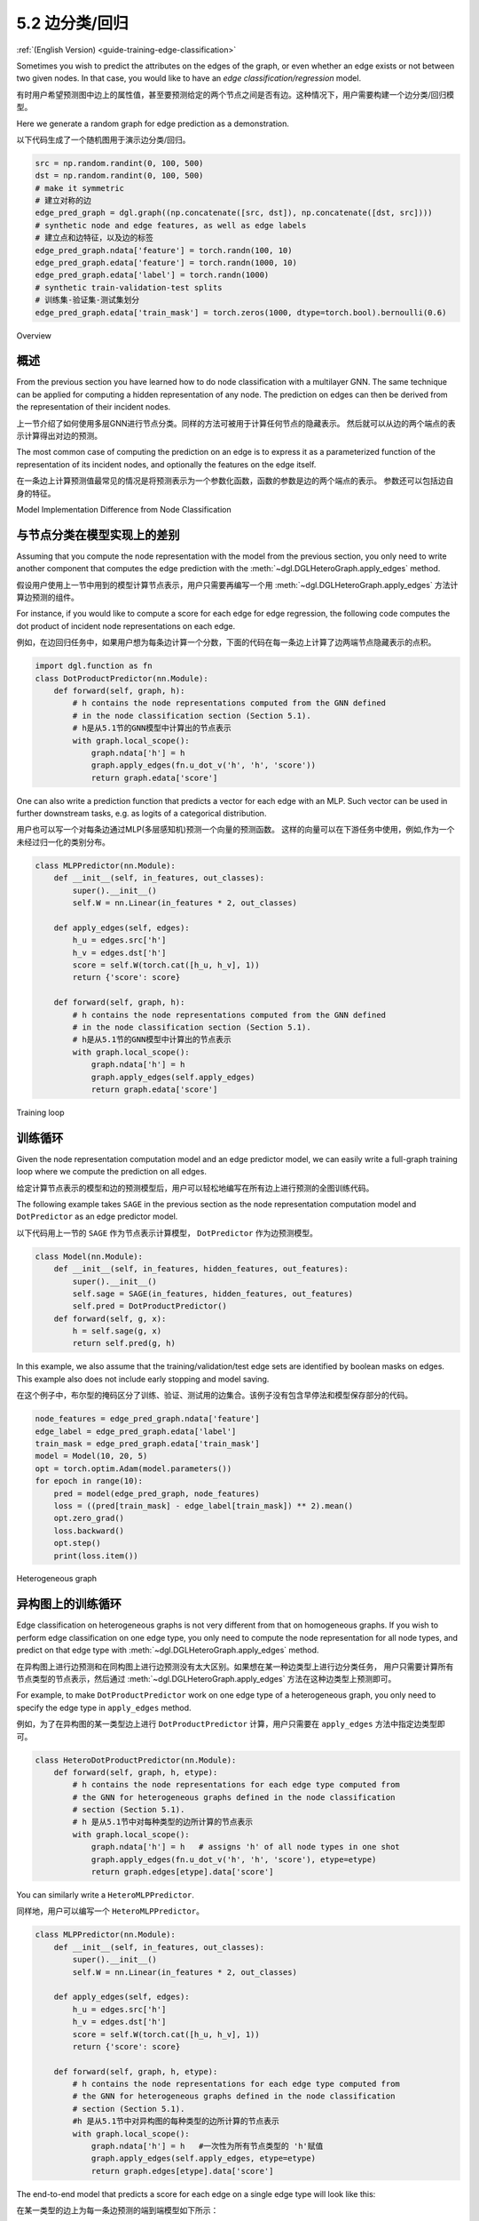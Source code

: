 .. _guide_cn-training-edge-classification:

5.2 边分类/回归
---------------------------------------------

:ref:`(English Version) <guide-training-edge-classification>`

Sometimes you wish to predict the attributes on the edges of the graph,
or even whether an edge exists or not between two given nodes. In that
case, you would like to have an *edge classification/regression* model.

有时用户希望预测图中边上的属性值，甚至要预测给定的两个节点之间是否有边。这种情况下，用户需要构建一个边分类/回归模型。

Here we generate a random graph for edge prediction as a demonstration.

以下代码生成了一个随机图用于演示边分类/回归。

.. code:: ipython3

    src = np.random.randint(0, 100, 500)
    dst = np.random.randint(0, 100, 500)
    # make it symmetric
    # 建立对称的边
    edge_pred_graph = dgl.graph((np.concatenate([src, dst]), np.concatenate([dst, src])))
    # synthetic node and edge features, as well as edge labels
    # 建立点和边特征，以及边的标签
    edge_pred_graph.ndata['feature'] = torch.randn(100, 10)
    edge_pred_graph.edata['feature'] = torch.randn(1000, 10)
    edge_pred_graph.edata['label'] = torch.randn(1000)
    # synthetic train-validation-test splits
    # 训练集-验证集-测试集划分
    edge_pred_graph.edata['train_mask'] = torch.zeros(1000, dtype=torch.bool).bernoulli(0.6)

Overview

概述
~~~~~~~~

From the previous section you have learned how to do node classification
with a multilayer GNN. The same technique can be applied for computing a
hidden representation of any node. The prediction on edges can then be
derived from the representation of their incident nodes.

上一节介绍了如何使用多层GNN进行节点分类。同样的方法可被用于计算任何节点的隐藏表示。
然后就可以从边的两个端点的表示计算得出对边的预测。

The most common case of computing the prediction on an edge is to
express it as a parameterized function of the representation of its
incident nodes, and optionally the features on the edge itself.

在一条边上计算预测值最常见的情况是将预测表示为一个参数化函数，函数的参数是边的两个端点的表示。
参数还可以包括边自身的特征。

Model Implementation Difference from Node Classification

与节点分类在模型实现上的差别
~~~~~~~~~~~~~~~~~~~~~~~~~~~~~~~~~~~~~~~~~~~~~~~~~~~~~~~~

Assuming that you compute the node representation with the model from
the previous section, you only need to write another component that
computes the edge prediction with the
:meth:`~dgl.DGLHeteroGraph.apply_edges` method.

假设用户使用上一节中用到的模型计算节点表示，用户只需要再编写一个用 :meth:`~dgl.DGLHeteroGraph.apply_edges` 方法计算边预测的组件。

For instance, if you would like to compute a score for each edge for
edge regression, the following code computes the dot product of incident
node representations on each edge.

例如，在边回归任务中，如果用户想为每条边计算一个分数，下面的代码在每一条边上计算了边两端节点隐藏表示的点积。

.. code:: python

    import dgl.function as fn
    class DotProductPredictor(nn.Module):
        def forward(self, graph, h):
            # h contains the node representations computed from the GNN defined
            # in the node classification section (Section 5.1).
            # h是从5.1节的GNN模型中计算出的节点表示
            with graph.local_scope():
                graph.ndata['h'] = h
                graph.apply_edges(fn.u_dot_v('h', 'h', 'score'))
                return graph.edata['score']

One can also write a prediction function that predicts a vector for each
edge with an MLP. Such vector can be used in further downstream tasks,
e.g. as logits of a categorical distribution.

用户也可以写一个对每条边通过MLP(多层感知机)预测一个向量的预测函数。
这样的向量可以在下游任务中使用，例如,作为一个未经过归一化的类别分布。

.. code:: python

    class MLPPredictor(nn.Module):
        def __init__(self, in_features, out_classes):
            super().__init__()
            self.W = nn.Linear(in_features * 2, out_classes)
    
        def apply_edges(self, edges):
            h_u = edges.src['h']
            h_v = edges.dst['h']
            score = self.W(torch.cat([h_u, h_v], 1))
            return {'score': score}
    
        def forward(self, graph, h):
            # h contains the node representations computed from the GNN defined
            # in the node classification section (Section 5.1).
            # h是从5.1节的GNN模型中计算出的节点表示
            with graph.local_scope():
                graph.ndata['h'] = h
                graph.apply_edges(self.apply_edges)
                return graph.edata['score']

Training loop

训练循环
~~~~~~~~~~~~~

Given the node representation computation model and an edge predictor
model, we can easily write a full-graph training loop where we compute
the prediction on all edges.

给定计算节点表示的模型和边的预测模型后，用户可以轻松地编写在所有边上进行预测的全图训练代码。

The following example takes ``SAGE`` in the previous section as the node
representation computation model and ``DotPredictor`` as an edge
predictor model.

以下代码用上一节的 ``SAGE`` 作为节点表示计算模型， ``DotPredictor`` 作为边预测模型。

.. code:: python

    class Model(nn.Module):
        def __init__(self, in_features, hidden_features, out_features):
            super().__init__()
            self.sage = SAGE(in_features, hidden_features, out_features)
            self.pred = DotProductPredictor()
        def forward(self, g, x):
            h = self.sage(g, x)
            return self.pred(g, h)

In this example, we also assume that the training/validation/test edge
sets are identified by boolean masks on edges. This example also does
not include early stopping and model saving.

在这个例子中，布尔型的掩码区分了训练、验证、测试用的边集合。该例子没有包含早停法和模型保存部分的代码。

.. code:: python

    node_features = edge_pred_graph.ndata['feature']
    edge_label = edge_pred_graph.edata['label']
    train_mask = edge_pred_graph.edata['train_mask']
    model = Model(10, 20, 5)
    opt = torch.optim.Adam(model.parameters())
    for epoch in range(10):
        pred = model(edge_pred_graph, node_features)
        loss = ((pred[train_mask] - edge_label[train_mask]) ** 2).mean()
        opt.zero_grad()
        loss.backward()
        opt.step()
        print(loss.item())

.. _guide_cn-training-edge-classification-heterogeneous-graph:

Heterogeneous graph

异构图上的训练循环
~~~~~~~~~~~~~~~~~~~

Edge classification on heterogeneous graphs is not very different from
that on homogeneous graphs. If you wish to perform edge classification
on one edge type, you only need to compute the node representation for
all node types, and predict on that edge type with
:meth:`~dgl.DGLHeteroGraph.apply_edges` method.

在异构图上进行边预测和在同构图上进行边预测没有太大区别。如果想在某一种边类型上进行边分类任务，
用户只需要计算所有节点类型的节点表示，然后通过 :meth:`~dgl.DGLHeteroGraph.apply_edges` 方法在这种边类型上预测即可。

For example, to make ``DotProductPredictor`` work on one edge type of a
heterogeneous graph, you only need to specify the edge type in
``apply_edges`` method.

例如，为了在异构图的某一类型边上进行 ``DotProductPredictor`` 计算，用户只需要在 ``apply_edges`` 方法中指定边类型即可。

.. code:: python

    class HeteroDotProductPredictor(nn.Module):
        def forward(self, graph, h, etype):
            # h contains the node representations for each edge type computed from
            # the GNN for heterogeneous graphs defined in the node classification
            # section (Section 5.1).
            # h 是从5.1节中对每种类型的边所计算的节点表示
            with graph.local_scope():
                graph.ndata['h'] = h   # assigns 'h' of all node types in one shot
                graph.apply_edges(fn.u_dot_v('h', 'h', 'score'), etype=etype)
                return graph.edges[etype].data['score']

You can similarly write a ``HeteroMLPPredictor``.

同样地，用户可以编写一个 ``HeteroMLPPredictor``。

.. code:: python

    class MLPPredictor(nn.Module):
        def __init__(self, in_features, out_classes):
            super().__init__()
            self.W = nn.Linear(in_features * 2, out_classes)
    
        def apply_edges(self, edges):
            h_u = edges.src['h']
            h_v = edges.dst['h']
            score = self.W(torch.cat([h_u, h_v], 1))
            return {'score': score}
    
        def forward(self, graph, h, etype):
            # h contains the node representations for each edge type computed from
            # the GNN for heterogeneous graphs defined in the node classification
            # section (Section 5.1).
            #h 是从5.1节中对异构图的每种类型的边所计算的节点表示
            with graph.local_scope():
                graph.ndata['h'] = h   #一次性为所有节点类型的 'h'赋值
                graph.apply_edges(self.apply_edges, etype=etype)
                return graph.edges[etype].data['score']

The end-to-end model that predicts a score for each edge on a single
edge type will look like this:

在某一类型的边上为每一条边预测的端到端模型如下所示：

.. code:: python

    class Model(nn.Module):
        def __init__(self, in_features, hidden_features, out_features, rel_names):
            super().__init__()
            self.sage = RGCN(in_features, hidden_features, out_features, rel_names)
            self.pred = HeteroDotProductPredictor()
        def forward(self, g, x, etype):
            h = self.sage(g, x)
            return self.pred(g, h, etype)

Using the model simply involves feeding the model a dictionary of node
types and features.

使用模型时只需要简单地向模型提供节点类型和特征的字典。

.. code:: python

    model = Model(10, 20, 5, hetero_graph.etypes)
    user_feats = hetero_graph.nodes['user'].data['feature']
    item_feats = hetero_graph.nodes['item'].data['feature']
    label = hetero_graph.edges['click'].data['label']
    train_mask = hetero_graph.edges['click'].data['train_mask']
    node_features = {'user': user_feats, 'item': item_feats}

Then the training loop looks almost the same as that in homogeneous
graph. For instance, if you wish to predict the edge labels on edge type
``click``, then you can simply do

然后训练的循环部分就和同构图的循环基本一致了。例如，如果用户想预测边类型为 ``click`` 的边的标签，只需要按下例编写代码。

.. code:: python

    opt = torch.optim.Adam(model.parameters())
    for epoch in range(10):
        pred = model(hetero_graph, node_features, 'click')
        loss = ((pred[train_mask] - label[train_mask]) ** 2).mean()
        opt.zero_grad()
        loss.backward()
        opt.step()
        print(loss.item())


Predicting Edge Type of an Existing Edge on a Heterogeneous Graph

在异构图中预测图中已经存在的边的边类型
~~~~~~~~~~~~~~~~~~~~~~~~~~~~~~~~~~~~~~~~~~~~~~~~~~~~~~~~~~~~~~~~~

Sometimes you may want to predict which type an existing edge belongs
to.

有时候用户可能想预测图中已经存在的边属于哪个边类型。

For instance, given the
:ref:`heterogeneous graph example <guide-training-heterogeneous-graph-example>`,
your task is given an edge connecting a user and an item, to predict whether
the user would ``click`` or ``dislike`` an item.

例如，给定 :ref:`heterogeneous graph example <guide-training-heterogeneous-graph-example>`
所述的异构图，用户的任务是给定一条连接user和item的边，预测 ``user`` 和 ``item``
之间的连接边类型是 ``click`` 还是 ``dislike``。

This is a simplified version of rating prediction, which is common in
recommendation literature.

这是评分预测的一个简化版本，在推荐场景中很常见。

You can use a heterogeneous graph convolution network to obtain the node
representations. For instance, you can still use the
:ref:`RGCN defined previously <guide-training-rgcn-node-classification>`
for this purpose.

用户可以使用一个异构图卷积网络来获取节点表示。例如，用户仍然可以将 :ref:`前述的RGCN <guide_cn-training-rgcn-node-classification>`
用于此目的。

To predict the type of an edge, you can simply repurpose the
``HeteroDotProductPredictor`` above so that it takes in another graph
with only one edge type that “merges” all the edge types to be
predicted, and emits the score of each type for every edge.

要预测一条边的类型，用户可以简单地更换上述提到的 ``HeteroDotProductPredictor`` 的用途，
给 ``HeteroDotProductPredictor`` 输入另外一个将所有要预测的边类型合并了成一个边类型的图，
并为每条边计算出每种边类型的可能得分。

In the example here, you will need a graph that has two node types
``user`` and ``item``, and one single edge type that “merges” all the
edge types from ``user`` and ``item``, i.e. ``click`` and ``dislike``.
This can be conveniently created using the following syntax:

下面的例子中，用户需要一个拥有 ``user`` 和 ``item`` 两个节点类型和一个边类型的图。
该边类型通过合并所有从 ``user`` 到 ``item`` 的边类型（例如 ``like`` 和 ``dislike``）而来。
用户可以很方便地用关系切片的方式创建这个图。

.. code:: python

    dec_graph = hetero_graph['user', :, 'item']

which returns a heterogeneous graphs with node type ``user`` and ``item``,
as well as a single edge type combining all edge types in between, i.e.
``click`` and ``dislike``.

这个方法会返回一个异构图，它具有 ``user`` 和 ``item`` 两种节点类型，
以及把它们之间的所有边的类型(如，``click`` 和 ``dislike``)进行合并后的单一边类型。

Since the statement above also returns the original edge types as a
feature named ``dgl.ETYPE``, we can use that as labels.

由于上面这行代码将原来的边类型存成边特征 ``dgl.ETYPE``，用户可以将它作为标签使用。

.. code:: python

    edge_label = dec_graph.edata[dgl.ETYPE]

Given the graph above as input to the edge type predictor module, you
can write your predictor module as follows.

将上述图作为边类型预测模块的输入，用户可以按如下方式编写预测模块：

.. code:: python

    class HeteroMLPPredictor(nn.Module):
        def __init__(self, in_dims, n_classes):
            super().__init__()
            self.W = nn.Linear(in_dims * 2, n_classes)
    
        def apply_edges(self, edges):
            x = torch.cat([edges.src['h'], edges.dst['h']], 1)
            y = self.W(x)
            return {'score': y}
    
        def forward(self, graph, h):
            # h contains the node representations for each edge type computed from
            # the GNN for heterogeneous graphs defined in the node classification
            # section (Section 5.1).
            # h 是从5.1节中对异构图的每种类型的边所计算的节点表示
            with graph.local_scope():
                graph.ndata['h'] = h   #一次性为所有节点类型的 'h'赋值
                graph.apply_edges(self.apply_edges)
                return graph.edata['score']

The model that combines the node representation module and the edge type
predictor module is the following:

结合了节点表示模块和边类型预测模块的模型如下所示：

.. code:: python

    class Model(nn.Module):
        def __init__(self, in_features, hidden_features, out_features, rel_names):
            super().__init__()
            self.sage = RGCN(in_features, hidden_features, out_features, rel_names)
            self.pred = HeteroMLPPredictor(out_features, len(rel_names))
        def forward(self, g, x, dec_graph):
            h = self.sage(g, x)
            return self.pred(dec_graph, h)

The training loop then simply be the following:

训练的循环部分如下所示：

.. code:: python

    model = Model(10, 20, 5, hetero_graph.etypes)
    user_feats = hetero_graph.nodes['user'].data['feature']
    item_feats = hetero_graph.nodes['item'].data['feature']
    node_features = {'user': user_feats, 'item': item_feats}
    
    opt = torch.optim.Adam(model.parameters())
    for epoch in range(10):
        logits = model(hetero_graph, node_features, dec_graph)
        loss = F.cross_entropy(logits, edge_label)
        opt.zero_grad()
        loss.backward()
        opt.step()
        print(loss.item())


DGL provides `Graph Convolutional Matrix
Completion <https://github.com/dmlc/dgl/tree/master/examples/pytorch/gcmc>`__
as an example of rating prediction, which is formulated by predicting
the type of an existing edge on a heterogeneous graph. The node
representation module in the `model implementation
file <https://github.com/dmlc/dgl/tree/master/examples/pytorch/gcmc>`__
is called ``GCMCLayer``. The edge type predictor module is called
``BiDecoder``. Both of them are more complicated than the setting
described here.

DGL提供了`Graph Convolutional Matrix
Completion <https://github.com/dmlc/dgl/tree/master/examples/pytorch/gcmc>`__
作为打分预测的示例，它是为了预测异构图中已经存在的边的边类型任务准备的。
`模型实现文件中 <https://github.com/dmlc/dgl/tree/master/examples/pytorch/gcmc>`__
的节点表示模块称作 ``GCMCLayer``。边类型预测模块称作 ``BiDecoder``。这两个模块都比前述的示例代码要复杂一些。

